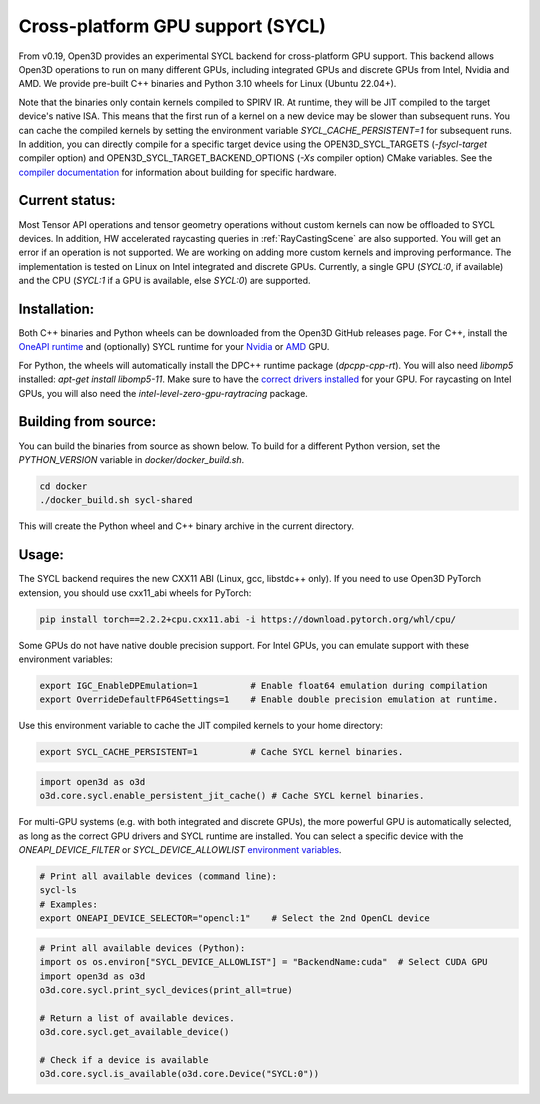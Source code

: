 .. _sycl:

Cross-platform GPU support (SYCL)
=================================

From v0.19, Open3D provides an experimental SYCL backend for cross-platform GPU
support. This backend allows Open3D operations to run on many different GPUs,
including integrated GPUs and discrete GPUs from Intel, Nvidia and AMD. We
provide pre-built C++ binaries and Python 3.10 wheels for Linux (Ubuntu 22.04+).

Note that the binaries only contain kernels compiled to SPIRV IR. At runtime,
they will be JIT compiled to the target device's native ISA. This means that the
first run of a kernel on a new device may be slower than subsequent runs. You
can cache the compiled kernels by setting the environment variable
`SYCL_CACHE_PERSISTENT=1` for subsequent runs. In addition, you can directly
compile for a specific target device using the OPEN3D_SYCL_TARGETS
(`-fsycl-target` compiler option) and OPEN3D_SYCL_TARGET_BACKEND_OPTIONS (`-Xs`
compiler option) CMake variables. See the `compiler documentation
<https://github.com/intel/llvm/blob/sycl/sycl/doc/UsersManual.md>`_ for
information about building for specific hardware.

Current status:
---------------

Most Tensor API operations and tensor geometry operations without custom kernels
can now be offloaded to SYCL devices. In addition, HW accelerated raycasting
queries in :ref:`RayCastingScene` are also supported. You will get an error if
an operation is not supported. We are working on adding more custom kernels and
improving performance. The implementation is tested on Linux on Intel integrated
and discrete GPUs. Currently, a single GPU (`SYCL:0`, if available) and the CPU
(`SYCL:1` if a GPU is available, else `SYCL:0`) are supported.

Installation:
-------------

Both C++ binaries and Python wheels can be downloaded from the Open3D GitHub
releases page. For C++, install the `OneAPI runtime
<https://www.intel.com/content/www/us/en/developer/tools/oneapi/base-toolkit-download.html>`_
and (optionally) SYCL runtime for your `Nvidia
<https://developer.codeplay.com/products/oneapi/nvidia/download>`_ or `AMD
<https://developer.codeplay.com/products/oneapi/amd/download>`_ GPU.

For Python, the wheels will automatically install the DPC++ runtime package
(`dpcpp-cpp-rt`).  You will also need `libomp5` installed: `apt-get install
libomp5-11`. Make sure to have the `correct drivers installed 
<https://dgpu-docs.intel.com/driver/client/overview.html>`_ for your GPU. For
raycasting on Intel GPUs, you will also need the
`intel-level-zero-gpu-raytracing` package.

Building from source:
---------------------

You can build the binaries from source as shown below. To build for a different
Python version, set the `PYTHON_VERSION` variable in `docker/docker_build.sh`.

.. code-block:: shell

    cd docker 
    ./docker_build.sh sycl-shared

This will create the Python wheel and C++ binary archive in the current
directory.


Usage:
------

The SYCL backend requires the new CXX11 ABI (Linux, gcc, libstdc++ only). If you
need to use Open3D PyTorch extension, you should use cxx11_abi wheels for PyTorch:

.. code-block:: shell

    pip install torch==2.2.2+cpu.cxx11.abi -i https://download.pytorch.org/whl/cpu/

Some GPUs do not have native double precision support. For Intel GPUs, you can
emulate support with these environment variables:

.. code-block:: shell

    export IGC_EnableDPEmulation=1          # Enable float64 emulation during compilation 
    export OverrideDefaultFP64Settings=1    # Enable double precision emulation at runtime.

Use this environment variable to cache the JIT compiled kernels to your home
directory:

.. code-block:: shell

    export SYCL_CACHE_PERSISTENT=1          # Cache SYCL kernel binaries.

.. code-block:: python

    import open3d as o3d
    o3d.core.sycl.enable_persistent_jit_cache() # Cache SYCL kernel binaries.

For multi-GPU systems (e.g. with both integrated and discrete GPUs), the more
powerful GPU is automatically selected, as long as the correct GPU drivers and
SYCL runtime are installed. You can select a specific device with the
`ONEAPI_DEVICE_FILTER` or `SYCL_DEVICE_ALLOWLIST`  `environment variables
<https://intel.github.io/llvm/EnvironmentVariables.html>`_.


.. code-block:: shell

    # Print all available devices (command line):
    sycl-ls
    # Examples:
    export ONEAPI_DEVICE_SELECTOR="opencl:1"    # Select the 2nd OpenCL device


.. code-block:: python

    # Print all available devices (Python):
    import os os.environ["SYCL_DEVICE_ALLOWLIST"] = "BackendName:cuda"  # Select CUDA GPU
    import open3d as o3d
    o3d.core.sycl.print_sycl_devices(print_all=true)

    # Return a list of available devices.
    o3d.core.sycl.get_available_device() 

    # Check if a device is available
    o3d.core.sycl.is_available(o3d.core.Device("SYCL:0"))  
